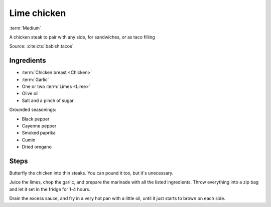 Lime chicken
------------

:term:`Medium`

A chicken steak to pair with any side, for sandwiches, or as taco filling

Source: :cite:cts:`babish:tacos`

Ingredients
^^^^^^^^^^^

* :term:`Chicken breast <Chicken>`
* :term:`Garlic`
* One or two :term:`Limes <Lime>`
* Olive oil
* Salt and a pinch of sugar

Grounded seasonings:

* Black pepper
* Cayenne pepper
* Smoked paprika
* Cumin
* Dried oregano

Steps
^^^^^

Butterfly the chicken into thin steaks.
You can pound it too, but it's unecessary.

Juice the limes, chop the garlic, and prepare the marinade with all the listed ingredients.
Throw everything into a zip bag and let it set in the fridge for 1-4 hours.

Drain the excess sauce, and fry in a very hot pan with a little oil, until it just starts to brown on each side.
